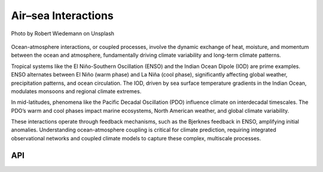 Air–sea Interactions
====================================

.. figure:: ../_static/fig2.jpg
    :scale: 40%
    :align: center

    Photo by Robert Wiedemann on Unsplash

Ocean-atmosphere interactions, or coupled processes, involve the dynamic exchange of heat,
moisture, and momentum between the ocean and atmosphere, fundamentally driving climate
variability and long-term climate patterns.

Tropical systems like the El Niño-Southern Oscillation (ENSO) and the Indian Ocean Dipole (IOD)
are prime examples. ENSO alternates between El Niño (warm phase) and La Niña (cool phase),
significantly affecting global weather, precipitation patterns, and ocean circulation.
The IOD, driven by sea surface temperature gradients in the Indian Ocean, modulates
monsoons and regional climate extremes.

In mid-latitudes, phenomena like the Pacific Decadal Oscillation (PDO) influence climate on
interdecadal timescales. The PDO’s warm and cool phases impact marine ecosystems, North
American weather, and global climate variability.

These interactions operate through feedback mechanisms, such as the Bjerknes feedback in
ENSO, amplifying initial anomalies. Understanding ocean-atmosphere coupling is critical
for climate prediction, requiring integrated observational networks and coupled climate
models to capture these complex, multiscale processes.

API
::::::::::::::::::::::::::::::::::::

.. autosummary::

    easyclimate.field.air_sea_interaction.index_enso
    easyclimate.field.air_sea_interaction.index_iod
    easyclimate.field.air_sea_interaction.index_iobm
    easyclimate.field.air_sea_interaction.index_amm
    easyclimate.field.air_sea_interaction.index_atlantic_nino
